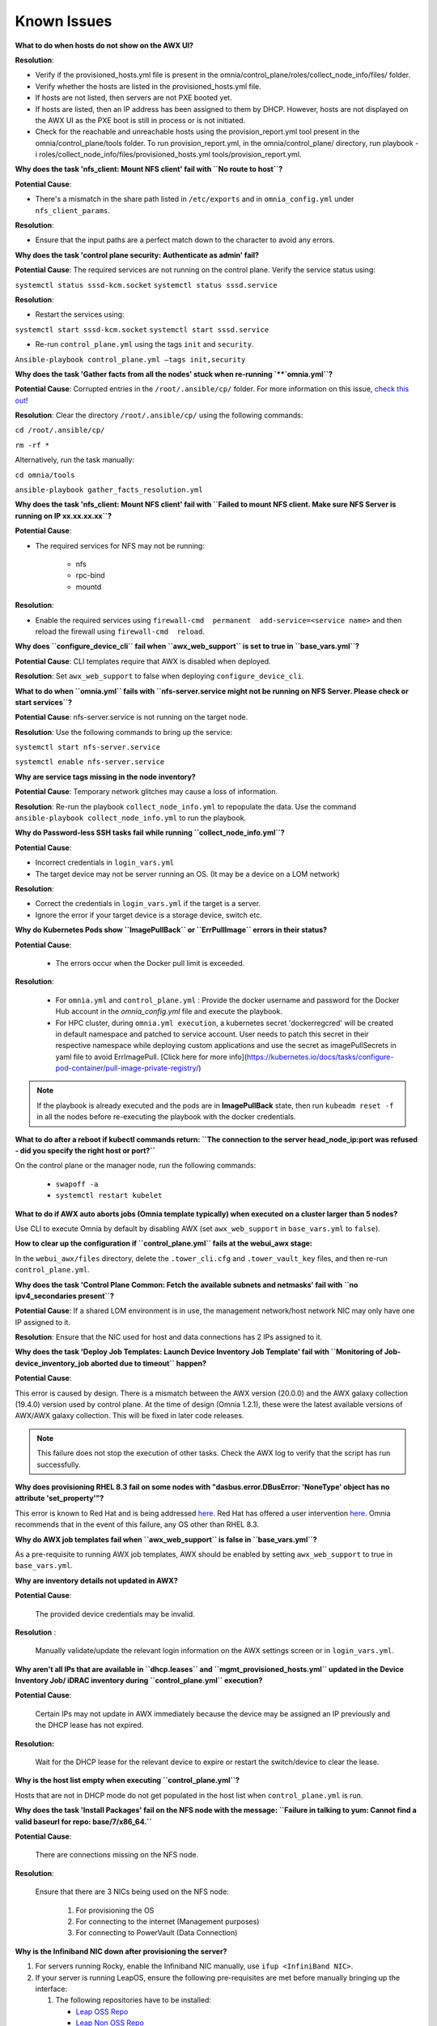 Known Issues
==========================

**What to do when hosts do not show on the AWX UI?**
 
**Resolution**:

* Verify if the provisioned_hosts.yml file is present in the omnia/control_plane/roles/collect_node_info/files/ folder.

* Verify whether the hosts are listed in the provisioned_hosts.yml file.

* If hosts are not listed, then servers are not PXE booted yet.

* If hosts are listed, then an IP address has been assigned to them by DHCP. However, hosts are not displayed on the AWX UI as the PXE boot is still in process or is not initiated.

* Check for the reachable and unreachable hosts using the provision_report.yml tool present in the omnia/control_plane/tools folder. To run provision_report.yml, in the omnia/control_plane/ directory, run playbook -i roles/collect_node_info/files/provisioned_hosts.yml tools/provision_report.yml.


**Why does the task 'nfs_client: Mount NFS client' fail with ``No route to host``?**

**Potential Cause**:

* There's a mismatch in the share path listed in ``/etc/exports`` and in ``omnia_config.yml`` under ``nfs_client_params``.

**Resolution**:

* Ensure that the input paths are a perfect match down to the character to avoid any errors.

**Why does the task 'control plane security: Authenticate as admin' fail?**

**Potential Cause**:
The required services are not running on the control plane. Verify the service status using:

``systemctl status sssd-kcm.socket``
``systemctl status sssd.service``

**Resolution**:

* Restart the services using:

``systemctl start sssd-kcm.socket``
``systemctl start sssd.service``

* Re-run ``control_plane.yml`` using the tags ``init`` and ``security``.

``Ansible-playbook control_plane.yml –tags init,security``

**Why does the task 'Gather facts from all the nodes' stuck when re-running `**`omnia.yml``?**

**Potential Cause**: Corrupted entries in the ``/root/.ansible/cp/`` folder. For more information on this issue, `check this out <https://github.com/ansible/ansible/issues/17349>`_!

**Resolution**: Clear the directory ``/root/.ansible/cp/`` using the following commands:

``cd /root/.ansible/cp/``

``rm -rf *``

Alternatively, run the task manually:

``cd omnia/tools``

``ansible-playbook gather_facts_resolution.yml``

**Why does the task 'nfs_client: Mount NFS client' fail with ``Failed to mount NFS client. Make sure NFS Server is running on IP xx.xx.xx.xx``?**

**Potential Cause**:

* The required services for NFS may not be running:

    - nfs
    - rpc-bind
    - mountd

**Resolution**:

* Enable the required services using ``firewall-cmd  permanent  add-service=<service name>`` and then reload the firewall using ``firewall-cmd  reload``.

**Why does ``configure_device_cli`` fail when ``awx_web_support`` is set to true in ``base_vars.yml``?**

**Potential Cause**: CLI templates require that AWX is disabled when deployed.

**Resolution**: Set ``awx_web_support`` to false when deploying ``configure_device_cli``.


**What to do when ``omnia.yml`` fails with ``nfs-server.service might not be running on NFS Server. Please check or start services``?**

**Potential Cause**: nfs-server.service is not running on the target node.

**Resolution**: Use the following commands to bring up the service:

``systemctl start nfs-server.service``

``systemctl enable nfs-server.service``

**Why are service tags missing in the node inventory?**

**Potential Cause**: Temporary network glitches may cause a loss of information.

**Resolution**: Re-run the playbook ``collect_node_info.yml`` to repopulate the data. Use the command ``ansible-playbook collect_node_info.yml`` to run the playbook.


**Why do Password-less SSH tasks fail while running ``collect_node_info.yml``?**

**Potential Cause**:

* Incorrect credentials in ``login_vars.yml``

* The target device may not be server running an OS. (It may be a device on a LOM network)

**Resolution**:

* Correct the credentials in ``login_vars.yml`` if the target is a server.

* Ignore the error if your target device is a storage device, switch etc.

**Why do Kubernetes Pods show ``ImagePullBack`` or ``ErrPullImage`` errors in their status?**

**Potential Cause**:

    * The errors occur when the Docker pull limit is exceeded.
**Resolution**:

    * For ``omnia.yml`` and ``control_plane.yml`` : Provide the docker username and password for the Docker Hub account in the *omnia_config.yml* file and execute the playbook.

    * For HPC cluster, during ``omnia.yml execution``, a kubernetes secret 'dockerregcred' will be created in default namespace and patched to service account. User needs to patch this secret in their respective namespace while deploying custom applications and use the secret as imagePullSecrets in yaml file to avoid ErrImagePull. [Click here for more info](https://kubernetes.io/docs/tasks/configure-pod-container/pull-image-private-registry/)
.. note:: If the playbook is already executed and the pods are in **ImagePullBack** state, then run ``kubeadm reset -f`` in all the nodes before re-executing the playbook with the docker credentials.

**What to do after a reboot if kubectl commands return: ``The connection to the server head_node_ip:port was refused - did you specify the right host or port?``**


On the control plane or the manager node, run the following commands:

    * ``swapoff -a``

    * ``systemctl restart kubelet``

**What to do if AWX auto aborts jobs (Omnia template typically) when executed on a cluster larger than 5 nodes?**

Use CLI to execute Omnia by default by disabling AWX (set ``awx_web_support`` in ``base_vars.yml`` to ``false``).


**How to clear up the configuration if ``control_plane.yml`` fails at the webui_awx stage:**

In the ``webui_awx/files`` directory, delete the ``.tower_cli.cfg`` and ``.tower_vault_key`` files, and then re-run ``control_plane.yml``.

**Why does the task 'Control Plane Common: Fetch the available subnets and netmasks' fail with ``no ipv4_secondaries present``?**

.. image:: ../images/SharedLomError.png

**Potential Cause**: If a shared LOM environment is in use, the management network/host network NIC may only have one IP assigned to it.

**Resolution**: Ensure that the NIC used for host and data connections has 2 IPs assigned to it.

**Why does the task 'Deploy Job Templates: Launch Device Inventory Job Template' fail with ``Monitoring of Job- device_inventory_job aborted due to timeout`` happen?**

.. image:: ../images/DeployJobTemplateTimeoutError.png

**Potential Cause**:

This error is caused by design. There is a mismatch between the AWX version (20.0.0) and the AWX galaxy collection (19.4.0) version used by control plane. At the time of design (Omnia 1.2.1), these were the latest available versions of AWX/AWX galaxy collection. This will be fixed in later code releases.

.. note:: This failure does not stop the execution of other tasks. Check the AWX log to verify that the script has run successfully.

**Why does provisioning RHEL 8.3 fail on some nodes with "dasbus.error.DBusError: 'NoneType' object has no attribute 'set_property'"?**

This error is known to Red Hat and is being addressed `here <https://bugzilla.redhat.com/show_bug.cgi?id=1912898>`_. Red Hat has offered a user intervention `here <https://access.redhat.com/solutions/5872751>`_. Omnia recommends that in the event of this failure, any OS other than RHEL 8.3.

**Why do AWX job templates fail when ``awx_web_support`` is false in ``base_vars.yml``?**

As a pre-requisite to running AWX job templates, AWX should be enabled by setting ``awx_web_support`` to true in ``base_vars.yml``.


**Why are inventory details not updated in AWX?**

**Potential Cause**:

    The provided device credentials may be invalid.

**Resolution** :

    Manually validate/update the relevant login information on the AWX settings screen or in ``login_vars.yml``.

**Why aren't all IPs that are available in ``dhcp.leases`` and ``mgmt_provisioned_hosts.yml`` updated in the Device Inventory Job/ iDRAC inventory during ``control_plane.yml`` execution?**


**Potential Cause**:

    Certain IPs may not update in AWX immediately because the device may be assigned an IP previously and the DHCP lease has not expired.

**Resolution:**

    Wait for the DHCP lease for the relevant device to expire or restart the switch/device to clear the lease.

**Why is the host list empty when executing ``control_plane.yml``?**

Hosts that are not in DHCP mode do not get populated in the host list when ``control_plane.yml`` is run.

**Why does the task 'Install Packages' fail on the NFS node with the message: ``Failure in talking to yum: Cannot find a valid baseurl for repo: base/7/x86_64.``**


**Potential Cause**:

    There are connections missing on the NFS node.

**Resolution**:

        Ensure that there are 3 NICs being used on the NFS node:

                1. For provisioning the OS

                2. For connecting to the internet (Management purposes)

                3. For connecting to PowerVault (Data Connection)

**Why is the Infiniband NIC down after provisioning the server?**


1. For servers running Rocky, enable the Infiniband NIC manually, use ``ifup <InfiniBand NIC>``.

2. If your server is running LeapOS, ensure the following pre-requisites are met before manually bringing up the interface:

   1. The following repositories have to be installed:

      * `Leap OSS Repo <http://download.opensuse.org/distribution/leap/15.3/repo/oss/>`_

      * `Leap Non OSS Repo <http://download.opensuse.org/distribution/leap/15.3/repo/non-oss/>`_

   2. Run: ``zypper install -n rdma-core librdmacm1 libibmad5 libibumad3 infiniband-diags`` to install IB NIC drivers.  (If the drivers do not install smoothly, reboot the server to apply the required changes)

   3. Run: ``service network status`` to verify that ``wicked.service`` is running.

   4. Verify that the ifcfg-< InfiniBand NIC > file is present in ``/etc/sysconfig/network``.

   5. Once all the above pre-requisites are met, bring up the interface manually using ``ifup <InfiniBand NIC>``.

Alternatively, run ``omnia.yml`` to activate the NIC.

**What to do if AWX jobs fail with ``Error creating pod: container failed to start, ImagePullBackOff``?**


**Potential Cause**:

 After running ``control_plane.yml``, the AWX image got deleted due to space considerations (use ``df -h`` to diagnose the issue.).

**Resolution**:

    Delete unnecessary files from the partition```` and then run the following commands:

    1. ``cd omnia/control_plane/roles/webui_awx/files``

    2. ``buildah bud -t custom-awx-ee awx_ee.yml``

**Why do pods and images appear to get deleted automatically?**


**Potential Cause**:

Lack of space in the root partition (/) causes Linux to clear files automatically (Use ``df -h`` to diagnose the issue).

  **Resolution**:

* Delete large, unused files to clear the root partition (Use the command ``find / -xdev -size +5M | xargs ls -lh | sort -n -k5`` to identify these files). Before running Omnia Control Plane, it is recommended to have a minimum of 50% free space in the root partition.

* Once the partition is cleared, run ``kubeadm reset -f``

* Re-run ``control_plane.yml``

**Why does the task 'control_plane_common: Setting Metric' fail?**


**Potential Cause**:

    The device name and connection name listed by the network manager in ``/etc/sysconfig/network-scripts/ifcfg-<nic name>`` do not match.



  **Resolution**:

1. Use ``nmcli connection`` to list all available connections and their attributes.

    *Expected Output:*

    .. image:: ../images/nmcli_output.jpg

2. For any connections that have mismatched names and device names, edit the file ``/etc/sysconfig/network-scripts/ifcfg-<nic name>`` using vi editor.



**Why is the error "Wait for AWX UI to be up" displayed when ``control_plane.yml`` fails?**


**Potential Causes**:

1. AWX is not accessible even after five minutes of wait time.

2.  **isMigrating ** or  **isInstalling ** is seen in the failure message.



  **Resolution**:

Wait for AWX UI to be accessible at http://\<management-station-IP>:8081, and then run the ``control_plane.yml`` file again, where  **management-station-IP ** is the IP address of the management node.


**Why does Omnia Control Plane fail at Task: ``control_plane_common: Assert Value of idrac_support if mngmt_network container needed``?**

When ``device_config_support`` is set to true, ``idrac_support`` also needs to be set to true.

Why does the ``idrac.yml`` template hang during the import SCP file task on certain target nodes?


**Potential Causes**:

1. The server hardware does not allow for auto rebooting

2. Pending jobs may be running at the time of applying the SCP configuration.



**Resolution**:



1. Login to the iDRAC console to check if the server is stuck in boot errors (F1 prompt message). If true, clear the hardware error or disable POST (PowerOn Self Test).

2. Reset iDRAC to clear the job queue (If a job is pending).

**Why is the iDRAC server not reachable after running ``idrac.yml`` for certain target nodes?**


**Potential Causes**:

1. The server hardware does not allow for auto rebooting

2. PXE booting is hung on the node



**Resolution**:



1. Login to the iDRAC console to check if the server is stuck in boot errors (F1 prompt message). If true, clear the hardware error or disable POST (PowerOn Self Test).

2. Hard-reboot the server to bring up the server and verify that the boot process runs smoothly. (If it gets stuck again, disable PXE and try provisioning the server via iDRAC.)

**What to do if the nodes in a Kubernetes cluster reboot:**


Wait for 15 minutes after the Kubernetes cluster reboots. Next, verify the status of the cluster using the following commands:

* ``kubectl get nodes`` on the manager node to get the real-time k8s cluster status.

* ``kubectl get pods  all-namespaces`` on the manager node to check which the pods are in the **Running** state.

* ``kubectl cluster-info`` on the manager node to verify that both the k8s master and kubeDNS are in the **Running** state.


**What to do when the Kubernetes services are not in the  Running  state:**


1. Run ``kubectl get pods  all-namespaces`` to verify that all pods are in the **Running** state.

2. If the pods are not in the **Running** state, delete the pods using the command:``kubectl delete pods <name of pod>``

3. Run the corresponding playbook that was used to install Kubernetes: ``omnia.yml``, ``jupyterhub.yml``, or ``kubeflow.yml``.


**What to do when the JupyterHub or Prometheus UI is not accessible:**

Run the command ``kubectl get pods  namespace default`` to ensure **nfs-client** pod and all Prometheus server pods are in the **Running** state.

While configuring Cobbler, why does the ``control_plane.yml`` fail during the Run import command?


**Cause**:

* The mounted .iso file is corrupt.



  **Resolution**:

1. Go to  **var** -> **log** -> **cobbler** -> **cobbler.log** to view the error.

2. If the error message is **repo verification failed**, the .iso file is not mounted properly.

3. Verify that the downloaded .iso file is valid and correct.

4. Delete the Cobbler container using ``docker rm -f cobbler`` and rerun ``control_plane.yml``.


**Why does PXE boot fail with tftp timeout or service timeout errors?**


**Potential Causes**:

* RAID is configured on the server.

* Two or more servers in the same network have Cobbler services running.

* The target compute node does not have a configured PXE device with an active NIC.



  **Resolution**:

1. Create a Non-RAID or virtual disk on the server.

2. Check if other systems except for the management node have cobblerd running. If yes, then stop the Cobbler container using the following commands: ``docker rm -f cobbler`` and ``docker image rm -f cobbler``.

3. On the server, go to ``BIOS Setup -> Network Settings -> PXE Device``. For each listed device (typically 4), configure an active NIC under ``PXE device settings``


**What to do when Slurm services do not start automatically after the cluster reboots:**

* Manually restart the slurmd services on the manager node by running the following commands: ::

    systemctl restart slurmdbd
    systemctl restart slurmctld
    systemctl restart prometheus-slurm-exporter

* Run ``systemctl status slurmd`` to manually restart the following service on all the compute nodes.

**Why do Slurm services fail?**

**Potential Cause**: The ``slurm.conf`` is not configured properly.

Recommended Actions:

1. Run the following commands: ::

     slurmdbd -Dvvv
     slurmctld -Dvvv

2. Refer the ``/var/lib/log/slurmctld.log`` file for more information.

**What causes the "Ports are Unavailable" error?**


**Potential Cause:** Slurm database connection fails.



**Recommended Actions:**

1. Run the following commands:::



     slurmdbd -Dvvv
     slurmctld -Dvvv



2. Refer the ``/var/lib/log/slurmctld.log`` file.

3. Check the output of ``netstat -antp | grep LISTEN`` for  PIDs in the listening state.

4. If PIDs are in the **Listening** state, kill the processes of that specific port.

5. Restart all Slurm services:



``slurmctl restart slurmctld`` on manager node



``systemctl restart slurmdbd`` on manager node



``systemctl restart slurmd`` on compute node


**Why do Kubernetes Pods stop communicating with the servers when the DNS servers are not responding?**


**Potential Cause**: The host network is faulty causing DNS to be unresponsive



**Resolution**:

1. In your Kubernetes cluster, run ``kubeadm reset -f`` on all the nodes.

2. On the management node, edit the ``omnia_config.yml`` file to change the Kubernetes Pod Network CIDR. The suggested IP range is 192.168.0.0/16. Ensure that the IP provided is not in use on your host network.

3. Execute omnia.yml and skip slurm ``ansible-playbook omnia.yml  skip-tags slurm``

**Why does pulling images to create the Kubeflow timeout causing the 'Apply Kubeflow Configuration' task to fail?**


**Potential Cause**: Unstable or slow Internet connectivity.

**Resolution**:

1. Complete the PXE booting/format the OS on the manager and compute nodes.

2. In the omnia_config.yml file, change the k8s_cni variable value from ``calico`` to ``flannel``.

3. Run the Kubernetes and Kubeflow playbooks.

**What to do if jobs hang in 'pending' state on the AWX UI:**


Run ``kubectl rollout restart deployment awx -n awx`` from the control plane and try to re-run the job.



If the above solution **doesn't work**,

1. Delete all the inventories, groups and organization from AWX UI.

2. Delete the folder: ``/var/nfs_awx``.

3. Delete the file: ``omnia/control_plane/roles/webui_awx/files/.tower_cli.cfg``.

4. Re-run ``control_plane.yml``.

**Why is my NFS mount not visible on the client?**


**Potential Cause**: The directory being used by the client as a mount point is already in use by a different NFS export.

**Resolution**: Verify that the directory being used as a mount point is empty by using ``cd <client share path> | ls`` or ``mount | grep <client share path>``. If empty, re-run the playbook.

.. image:: ../images/omnia_NFS_mount_fcfs.png


**What to do after a control plane reboot?**


1. Once the control plane reboots, wait for 10-15 minutes to allow all k8s pods and services to come up. This can be verified using:

 ``kubectl get pods  all-namespaces``

2. If the pods do not come up, check ``/var/log/omnia/startup_omnia/startup_omnia_yyyy-mm-dd-HHMMSS.log`` for more information.

3. Cobbler profiles are not persistent across reboots. The latest profile will be available post-reboot based on the values of ``provision_os`` and ``iso_file_path`` in ``base_vars.yml``. Re-run ``control_plane.yml`` with different values for ``provision_os`` and ``iso_file_path`` to restore the profiles.

4. Devices that have had their IP assigned dynamically via DHCP may get assigned new IPs. This in turn can cause duplicate entries for the same device on AWX. Clusters may also show inconsistency and ambiguity.



**Why is permission denied when executing the ``idrac.yml`` file or other .yml files from AWX?**

**Potential Cause**: The "PermissionError: [Errno 13] Permission denied" error is displayed if you have used the ansible-vault decrypt or encrypt commands.

**Resolution**:

* Update permissions on the relevant .yml using ``chmod 664 <filename>.yml``

It is recommended that the ansible-vault view or edit commands are used and not the ansible-vault decrypt or encrypt commands.


**What to do if the network CIDR entry of iDRAC IP in /etc/exports file is missing:**

* Add an additional network CIDR range of iDRAC IPs in the */etc/exports* file if the iDRAC IP is not in the management network range provided in base_vars.yml.

**What to do if a custom ISO file is not present on the device:**

* Re-run the *control_plane.yml* file.

**What to do if the management_station_ip.txt file under provision_idrac/files folder is missing:**

* Re-run the *control_plane.yml* file.


**The provisioning of PowerEdge servers failed. How do I clean up before starting over?**

1. Delete the respective iDRAC IP addresses from the *provisioned_idrac_inventory* on the AWX UI or delete the *provisioned_idrac_inventory* to delete the iDRAC IP addresses of all the servers in the cluster.
2. Launch the iDRAC template from the AWX UI.

**What to do if PowerVault throws the error: ``Error: The specified disk is not available. - Unavailable disk (0.x) in disk range '0.x-x'``:**

1. Verify that the disk in question is not part of any pool: ``show disks``

2. If the disk is part of a pool, remove it and try again.

**Why does PowerVault throw the error: ``You cannot create a linear disk group when a virtual disk group exists on the system.``?**

At any given time only one type of disk group can be created on the system. That is, all disk groups on the system have to exclusively be linear or virtual. To fix the issue, either delete the existing disk group or change the type of pool you are creating.


**What to do when iDRAC template execution throws a warning regarding older firmware versions:**

**Potential Cause**: Older firmware version in PowerEdge servers. Omnia supports only iDRAC 8 based Dell PowerEdge Servers with firmware versions 2.75.75.75 and above and iDRAC 9 based Dell PowerEdge Servers with Firmware versions 4.40.40.00 and above.


1. Update iDRAC firmware version in PowerEdge servers manually to the supported version.

2. Re-run idrac_template.


**Why does the 'Initialize Kubeadm' task fail with 'nnode.Registration.name: Invalid value: \"<Host name>\"'?**

**Potential Cause**: The control_plane playbook does not support hostnames with an underscore in it such as 'mgmt_station'.

As defined in RFC 822, the only legal characters are the following:
1. Alphanumeric (a-z and 0-9): Both uppercase and lowercase letters are acceptable, and the hostname is case-insensitive. In other words, dvader.empire.gov is identical to DVADER.EMPIRE.GOV and Dvader.Empire.Gov.

2. Hyphen (-): Neither the first nor the last character in a hostname field should be a hyphen.

3. Period (.): The period should be used only to delimit fields in a hostname (e.g., dvader.empire.gov)

**What to do when JupyterHub pods are in 'ImagePullBackOff' or 'ErrImagePull' status after executing jupyterhub.yml:**


**Potential Cause**: Your Docker pull limit has been exceeded. For more information, click [here](https://www.docker.com/increase-rate-limits)

1. Delete Jupyterhub deployment by executing the following command in manager node: ``helm delete jupyterhub -n jupyterhub``

2. Re-execute jupyterhub.yml after 8-9 hours.


**What to do when Kubeflow pods are in 'ImagePullBackOff' or 'ErrImagePull' status after executing kubeflow.yml:**


**Potential Cause**: Your Docker pull limit has been exceeded. For more information, click [here](https://www.docker.com/increase-rate-limits)

1. Delete Kubeflow deployment by executing the following command in manager node: ``kfctl delete -V -f /root/k8s/omnia-kubeflow/kfctl_k8s_istio.v1.0.2.yaml``

2. Re-execute kubeflow.yml after 8-9 hours


**Why do Firmware Updates fail for some components with Omnia?**

Due to the latest ``catalog.xml`` file, Firmware updates may fail for certain components. Omnia execution doesn't get interrupted but an error gets logged on AWX. For now, please download those individual updates manually.

**Why does the Task [network_ib : Authentication failure response] fail with the message 'Status code was -1 and not [302]: Request failed: <urlopen error [Errno 111] Connection refused>' on Infiniband Switches when running ``infiniband.yml``?**

To configure a new Infiniband Switch, it is required that HTTP and JSON gateway be enabled. To verify that they are enabled, run:

``show web`` (To check if HTTP is enabled)

``show json-gw`` (To check if JSON Gateway is enabled)

To correct the issue, run:

``web http enable`` (To enable the HTTP gateway)

``json-gw enable`` (To enable the JSON gateway)

**Why does the ``BeeGFS-client`` service fail?**

**Potential Causes**:

1. SELINUX may be enabled. (use ``sestatus`` to diagnose the issue)

2. Ports 8008, 8003, 8004, 8005 and 8006 may be closed. (use ``systemctl status beegfs-mgmtd, systemctl status beegfs-meta, systemctl status beegfs-storage`` to diagnose the issue)

3. The BeeGFS set up may be incompatible with Red Hat.



**Resolution**:

1. If SeLinux is enabled, update the file ``/etc/sysconfig/selinux`` and reboot the server.

2. Open all ports required by BeeGFS: 8008, 8003, 8004, 8005 and 8006

3. Check the [support matrix for Red Hat or Rocky](../Support_Matrix/Software/Operating_Systems) to verify your set-up.

4. For further insight into the issue, check out ``/var/log/beegfs-client.log``


**Why are the PXE device settings not configured by Omnia on some servers?**

While the NIC qualifies as active, it may not qualify as a PXE device NIC (It may be a mellanox NIC). In such a situation, Omnia assumes that PXE device settings are already configured and proceeds to attempt a PXE boot.
If this is not the case, manually configure a PXE device NIC and re-run ``idrac.yml`` to proceed.

**What to do when ``control_plane.yml`` fail with 'Error: kinit: Connection refused while getting default ccache' while completing the control plane security role?**

1. Start the sssd-kcm.socket: ``systemctl start sssd-kcm.socket``

2. Re-run ``control_plane.yml``

**Why does installing FreeIPA fail on Red Hat servers?**

.. image:: ../images/FreeIPA_RHEL_Error.png

**Potential Causes**: Required repositories may not be enabled by your red hat subscription.

**Resolution**: Enable all required repositories via your red hat subscription.


**Why would FreeIPA server/client installation fail?**


**Potential Cause**:

The hostnames of the manager and login nodes are not set in the correct format.

**Resolution**:

If you have enabled the option to install the login node in the cluster, set the hostnames of the nodes in the format: *hostname.domainname*. For example, *manager.omnia.test* is a valid hostname for the login node. **Note**: To find the cause for the failure of the FreeIPA server and client installation, see *ipaserver-install.log* in the manager node or */var/log/ipaclient-install.log* in the login node.

**Why does FreeIPA installation fail on the control plane when the public NIC provided is static?**

**Potential Cause**: The network config file for the public NIC on the control plane does not define any DNS entries.

**Resolution**: Ensure the fields ``DNS1`` and ``DNS2`` are updated appropriately in the file ``/etc/sysconfig/network-scripts/ifcfg-<NIC name>``.




